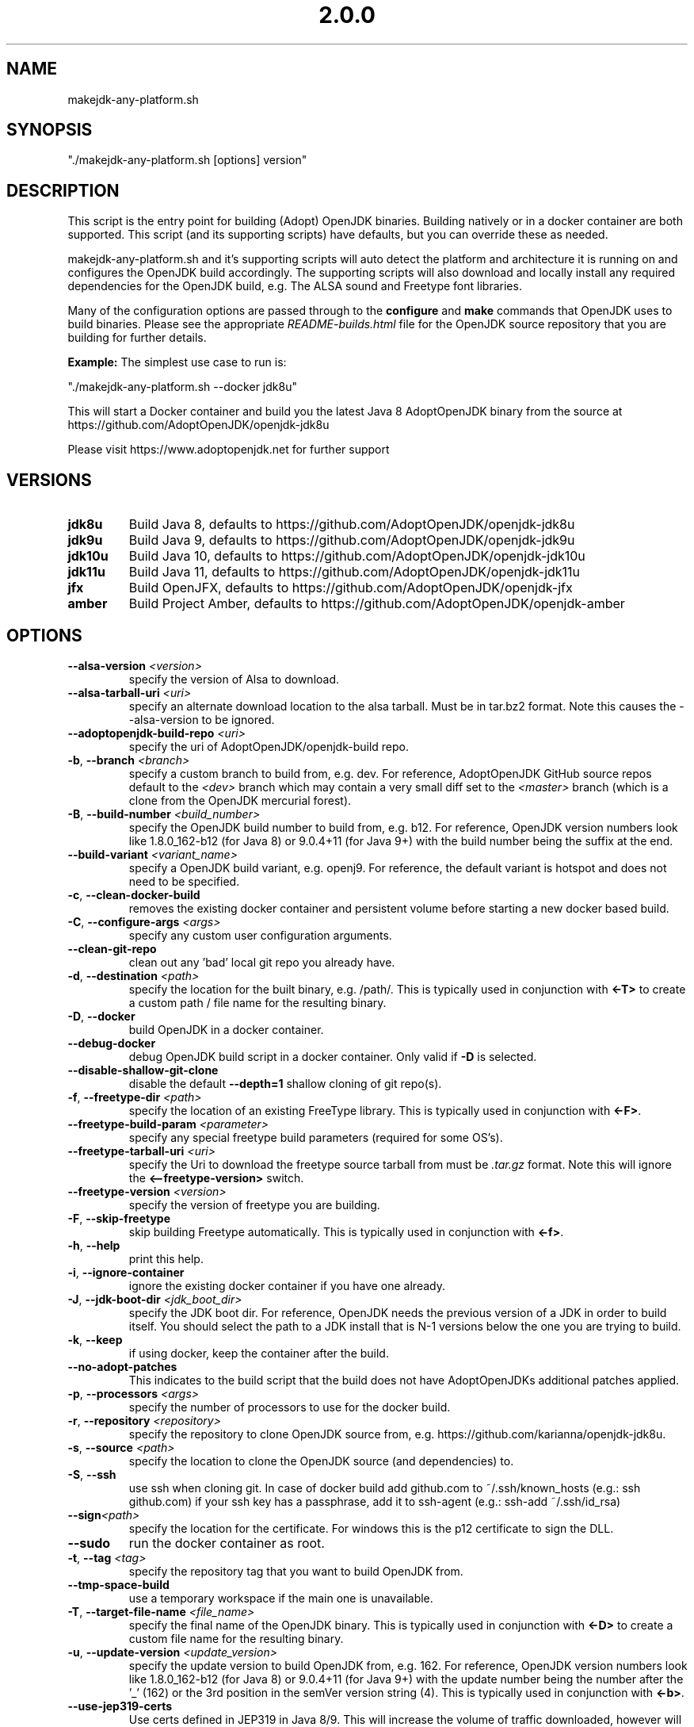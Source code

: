 .\" Manpage for makejdk-any-platform.sh
.TH "2.0.0" "Apache 2"
.SH NAME
makejdk-any-platform.sh
.SH SYNOPSIS
"./makejdk-any-platform.sh [options] version"
.SH DESCRIPTION
This script is the entry point for building (Adopt) OpenJDK binaries. Building
natively or in a docker container are both supported. This script (and its
supporting scripts) have defaults, but you can override these as needed.

makejdk-any-platform.sh and it's supporting scripts will auto detect the
platform and architecture it is running on and configures the OpenJDK build
accordingly.  The supporting scripts will also download and locally install any
required dependencies for the OpenJDK build, e.g. The ALSA sound and Freetype
font libraries.

Many of the configuration options are passed through to the \fBconfigure\fR and
\fBmake\fR commands that OpenJDK uses to build binaries.  Please see the
appropriate \fIREADME-builds.html\fR file for the OpenJDK source repository
that you are building for further details.

\fBExample:\fR The simplest use case to run is:

"./makejdk-any-platform.sh --docker jdk8u"

This will start a Docker container and build you the latest Java 8 AdoptOpenJDK
binary from the source at https://github.com/AdoptOpenJDK/openjdk-jdk8u

Please visit https://www.adoptopenjdk.net for further support

.SH VERSIONS
.TP
.BR jdk8u
Build Java 8, defaults to https://github.com/AdoptOpenJDK/openjdk-jdk8u
.TP
.BR jdk9u
Build Java 9, defaults to https://github.com/AdoptOpenJDK/openjdk-jdk9u
.TP
.BR jdk10u
Build Java 10, defaults to https://github.com/AdoptOpenJDK/openjdk-jdk10u
.TP
.BR jdk11u
Build Java 11, defaults to https://github.com/AdoptOpenJDK/openjdk-jdk11u
.TP
.BR jfx
Build OpenJFX, defaults to https://github.com/AdoptOpenJDK/openjdk-jfx
.TP
.BR amber
Build Project Amber, defaults to https://github.com/AdoptOpenJDK/openjdk-amber

.SH OPTIONS
.TP
.BR \-\-alsa-version " " \fI<version>\fR
specify the version of Alsa to download.
.TP
.BR \-\-alsa-tarball-uri " " \fI<uri>\fB
specify an alternate download location to the alsa tarball.
Must be in tar.bz2 format. Note this causes the --alsa-version
to be ignored.
.TP
.BR \-\-adoptopenjdk-build-repo " " \fI<uri>\fR
specify the uri of AdoptOpenJDK/openjdk-build repo.
.TP
.BR \-b ", " \-\-branch " " \fI<branch>\fR
specify a custom branch to build from, e.g. dev.
For reference, AdoptOpenJDK GitHub source repos default to the \fI<dev>\fR
branch which may contain a very small diff set to the \fI<master>\fR branch
(which is a clone from the OpenJDK mercurial forest).
.TP
.BR \-B ", " \-\-build-number " " \fI<build_number>\fR
specify the OpenJDK build number to build from, e.g. b12.
For reference, OpenJDK version numbers look like 1.8.0_162-b12 (for Java 8) or
9.0.4+11 (for Java 9+) with the build number being the suffix at the end.
.TP
.BR \-\-build-variant " " \fI<variant_name>\fR
specify a OpenJDK build variant, e.g. openj9.
For reference, the default variant is hotspot and does not need to be specified.
.TP
.BR \-c ", " \-\-clean-docker-build
removes the existing docker container and persistent volume before starting
a new docker based build.
.TP
.BR \-C ", " \-\-configure-args " " \fI<args>\fR
specify any custom user configuration arguments.
.TP
.BR \-\-clean-git-repo
clean out any 'bad' local git repo you already have.
.TP
.BR \-d ", " \-\-destination " " \fI<path>\fR
specify the location for the built binary, e.g. /path/.
This is typically used in conjunction with \fB<-T>\fR to create a custom path
/ file name for the resulting binary.
.TP
.BR \-D ", " \-\-docker
build OpenJDK in a docker container.
.TP
.BR \-\-debug-docker
debug OpenJDK build script in a docker container. Only valid if \fB-D\fR is selected.
.TP
.BR \-\-disable-shallow-git-clone
disable the default \fB--depth=1\fR shallow cloning of git repo(s).
.TP
.BR \-f ", " \-\-freetype-dir " " \fI<path>\fR
specify the location of an existing FreeType library.
This is typically used in conjunction with \fB<-F>\fR.
.TP
.BR \-\-freetype-build-param " " \fI<parameter>\fR
specify any special freetype build parameters (required for some OS's).
.TP
.BR \-\-freetype-tarball-uri " " \fI<uri>\fR
specify the Uri to download the freetype source tarball from must be \fI.tar.gz\fR format.
Note this will ignore the \fB<--freetype-version>\fR switch.
.TP
.BR \-\-freetype-version " " \fI<version>\fR
specify the version of freetype you are building.
.TP
.BR \-F ", " \-\-skip-freetype
skip building Freetype automatically.
This is typically used in conjunction with \fB<-f>\fR.
.TP
.BR \-h ", " \-\-help
print this help.
.TP
.BR \-i ", " \-\-ignore-container
ignore the existing docker container if you have one already.
.TP
.BR \-J ", " \-\-jdk-boot-dir " " \fI<jdk_boot_dir>\fR
specify the JDK boot dir.
For reference, OpenJDK needs the previous version of a JDK in order to build
itself. You should select the path to a JDK install that is N-1 versions below
the one you are trying to build.
.TP
.BR \-k ", " \-\-keep
if using docker, keep the container after the build.
.TP
.BR \-\-no\-adopt\-patches
This indicates to the build script that the build does not have AdoptOpenJDKs additional patches applied.
.TP
.BR \-p ", " \-\-processors " " \fI<args>\fR
specify the number of processors to use for the docker build.
.TP
.BR \-r ", " \-\-repository " " \fI<repository>\fR
specify the repository to clone OpenJDK source from,
e.g. https://github.com/karianna/openjdk-jdk8u.
.TP
.BR \-s ", " \-\-source " " \fI<path>\fR
specify the location to clone the OpenJDK source (and dependencies) to.
.TP
.BR \-S ", " \-\-ssh
use ssh when cloning git.
In case of docker build add github.com to ~/.ssh/known_hosts (e.g.: ssh github.com)
if your ssh key has a passphrase, add it to ssh-agent (e.g.: ssh-add ~/.ssh/id_rsa)
.TP
.BR \-\-sign \fI<path>\fR
specify the location for the certificate.  For windows this is the p12
certificate to sign the DLL.
.TP
.BR \-\-sudo
run the docker container as root.
.TP
.BR \-t ", " \-\-tag " " \fI<tag>\fR
specify the repository tag that you want to build OpenJDK from.
.TP
.BR \-\-tmp-space-build
use a temporary workspace if the main one is unavailable.
.TP
.BR \-T ", " \-\-target-file-name " " \fI<file_name>\fR
specify the final name of the OpenJDK binary.
This is typically used in conjunction with \fB<-D>\fR to create a custom file
name for the resulting binary.
.TP
.BR \-u ", " \-\-update-version " " \fI<update_version>\fR
specify the update version to build OpenJDK from, e.g. 162.
For reference, OpenJDK version numbers look like 1.8.0_162-b12 (for Java 8) or
9.0.4+11 (for Java 9+) with the update number being the number after the '_'
(162) or the 3rd position in the semVer version string (4).
This is typically used in conjunction with \fB<-b>\fR.
.TP
.BR \-\-use-jep319-certs
Use certs defined in JEP319 in Java 8/9. This will increase the volume of traffic
downloaded, however will provide an uptodate ca cert list.
.TP
.BR \-v ", " \-\-version " " \fI<version>\fR
specify the OpenJDK version to build e.g. jdk8u.  Left for backwards compatibility.
.TP
.BR \-V ", " \-\-jvm-variant " " \fI<jvm_variant>\fR
specify the JVM variant (server or client), defaults to server.

.SH EXAMPLE USAGE

Some common example usages:

"./makejdk-any-platform --docker jdk8u"

"./makejdk-any-platform -s /home/openjdk10/src -d /home/openjdk/target -T MyOpenJDK10.tar.gz jdk10"
